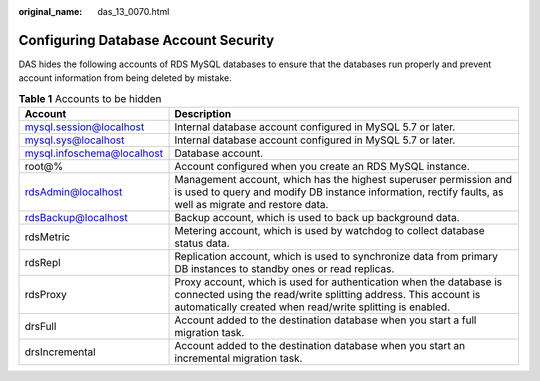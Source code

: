 :original_name: das_13_0070.html

.. _das_13_0070:

Configuring Database Account Security
=====================================

DAS hides the following accounts of RDS MySQL databases to ensure that the databases run properly and prevent account information from being deleted by mistake.

.. table:: **Table 1** Accounts to be hidden

   +----------------------------+----------------------------------------------------------------------------------------------------------------------------------------------------------------------------------------------------+
   | Account                    | Description                                                                                                                                                                                        |
   +============================+====================================================================================================================================================================================================+
   | mysql.session@localhost    | Internal database account configured in MySQL 5.7 or later.                                                                                                                                        |
   +----------------------------+----------------------------------------------------------------------------------------------------------------------------------------------------------------------------------------------------+
   | mysql.sys@localhost        | Internal database account configured in MySQL 5.7 or later.                                                                                                                                        |
   +----------------------------+----------------------------------------------------------------------------------------------------------------------------------------------------------------------------------------------------+
   | mysql.infoschema@localhost | Database account.                                                                                                                                                                                  |
   +----------------------------+----------------------------------------------------------------------------------------------------------------------------------------------------------------------------------------------------+
   | root@%                     | Account configured when you create an RDS MySQL instance.                                                                                                                                          |
   +----------------------------+----------------------------------------------------------------------------------------------------------------------------------------------------------------------------------------------------+
   | rdsAdmin@localhost         | Management account, which has the highest superuser permission and is used to query and modify DB instance information, rectify faults, as well as migrate and restore data.                       |
   +----------------------------+----------------------------------------------------------------------------------------------------------------------------------------------------------------------------------------------------+
   | rdsBackup@localhost        | Backup account, which is used to back up background data.                                                                                                                                          |
   +----------------------------+----------------------------------------------------------------------------------------------------------------------------------------------------------------------------------------------------+
   | rdsMetric                  | Metering account, which is used by watchdog to collect database status data.                                                                                                                       |
   +----------------------------+----------------------------------------------------------------------------------------------------------------------------------------------------------------------------------------------------+
   | rdsRepl                    | Replication account, which is used to synchronize data from primary DB instances to standby ones or read replicas.                                                                                 |
   +----------------------------+----------------------------------------------------------------------------------------------------------------------------------------------------------------------------------------------------+
   | rdsProxy                   | Proxy account, which is used for authentication when the database is connected using the read/write splitting address. This account is automatically created when read/write splitting is enabled. |
   +----------------------------+----------------------------------------------------------------------------------------------------------------------------------------------------------------------------------------------------+
   | drsFull                    | Account added to the destination database when you start a full migration task.                                                                                                                    |
   +----------------------------+----------------------------------------------------------------------------------------------------------------------------------------------------------------------------------------------------+
   | drsIncremental             | Account added to the destination database when you start an incremental migration task.                                                                                                            |
   +----------------------------+----------------------------------------------------------------------------------------------------------------------------------------------------------------------------------------------------+
